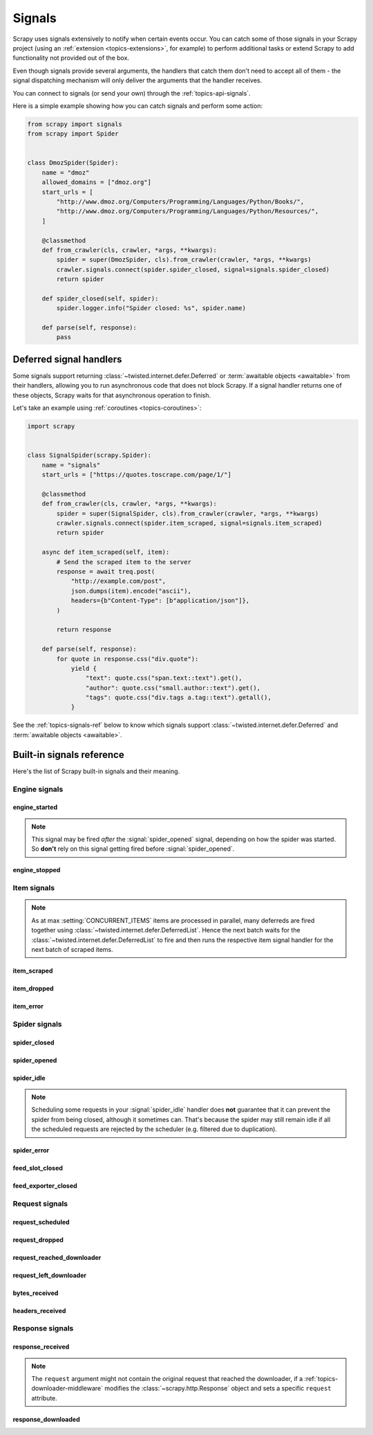 .. _topics-signals:

=======
Signals
=======

Scrapy uses signals extensively to notify when certain events occur. You can
catch some of those signals in your Scrapy project (using an :ref:`extension
<topics-extensions>`, for example) to perform additional tasks or extend Scrapy
to add functionality not provided out of the box.

Even though signals provide several arguments, the handlers that catch them
don't need to accept all of them - the signal dispatching mechanism will only
deliver the arguments that the handler receives.

You can connect to signals (or send your own) through the
:ref:`topics-api-signals`.

Here is a simple example showing how you can catch signals and perform some action:

.. code-block:: python

    from scrapy import signals
    from scrapy import Spider


    class DmozSpider(Spider):
        name = "dmoz"
        allowed_domains = ["dmoz.org"]
        start_urls = [
            "http://www.dmoz.org/Computers/Programming/Languages/Python/Books/",
            "http://www.dmoz.org/Computers/Programming/Languages/Python/Resources/",
        ]

        @classmethod
        def from_crawler(cls, crawler, *args, **kwargs):
            spider = super(DmozSpider, cls).from_crawler(crawler, *args, **kwargs)
            crawler.signals.connect(spider.spider_closed, signal=signals.spider_closed)
            return spider

        def spider_closed(self, spider):
            spider.logger.info("Spider closed: %s", spider.name)

        def parse(self, response):
            pass

.. _signal-deferred:

Deferred signal handlers
========================

Some signals support returning :class:`~twisted.internet.defer.Deferred`
or :term:`awaitable objects <awaitable>` from their handlers, allowing
you to run asynchronous code that does not block Scrapy. If a signal
handler returns one of these objects, Scrapy waits for that asynchronous
operation to finish.

Let's take an example using :ref:`coroutines <topics-coroutines>`:

.. code-block:: python

    import scrapy


    class SignalSpider(scrapy.Spider):
        name = "signals"
        start_urls = ["https://quotes.toscrape.com/page/1/"]

        @classmethod
        def from_crawler(cls, crawler, *args, **kwargs):
            spider = super(SignalSpider, cls).from_crawler(crawler, *args, **kwargs)
            crawler.signals.connect(spider.item_scraped, signal=signals.item_scraped)
            return spider

        async def item_scraped(self, item):
            # Send the scraped item to the server
            response = await treq.post(
                "http://example.com/post",
                json.dumps(item).encode("ascii"),
                headers={b"Content-Type": [b"application/json"]},
            )

            return response

        def parse(self, response):
            for quote in response.css("div.quote"):
                yield {
                    "text": quote.css("span.text::text").get(),
                    "author": quote.css("small.author::text").get(),
                    "tags": quote.css("div.tags a.tag::text").getall(),
                }

See the :ref:`topics-signals-ref` below to know which signals support
:class:`~twisted.internet.defer.Deferred` and :term:`awaitable objects <awaitable>`.

.. _topics-signals-ref:

Built-in signals reference
==========================

.. module:: scrapy.signals
   :synopsis: Signals definitions

Here's the list of Scrapy built-in signals and their meaning.

Engine signals
--------------

engine_started
~~~~~~~~~~~~~~

.. signal:: engine_started
.. function:: engine_started()

    Sent when the Scrapy engine has started crawling.

    This signal supports returning deferreds from its handlers.

.. note:: This signal may be fired *after* the :signal:`spider_opened` signal,
    depending on how the spider was started. So **don't** rely on this signal
    getting fired before :signal:`spider_opened`.

engine_stopped
~~~~~~~~~~~~~~

.. signal:: engine_stopped
.. function:: engine_stopped()

    Sent when the Scrapy engine is stopped (for example, when a crawling
    process has finished).

    This signal supports returning deferreds from its handlers.

Item signals
------------

.. note::
    As at max :setting:`CONCURRENT_ITEMS` items are processed in
    parallel, many deferreds are fired together using
    :class:`~twisted.internet.defer.DeferredList`. Hence the next
    batch waits for the :class:`~twisted.internet.defer.DeferredList`
    to fire and then runs the respective item signal handler for
    the next batch of scraped items.

item_scraped
~~~~~~~~~~~~

.. signal:: item_scraped
.. function:: item_scraped(item, response, spider)

    Sent when an item has been scraped, after it has passed all the
    :ref:`topics-item-pipeline` stages (without being dropped).

    This signal supports returning deferreds from its handlers.

    :param item: the scraped item
    :type item: :ref:`item object <item-types>`

    :param spider: the spider which scraped the item
    :type spider: :class:`~scrapy.Spider` object

    :param response: the response from where the item was scraped
    :type response: :class:`~scrapy.http.Response` object

item_dropped
~~~~~~~~~~~~

.. signal:: item_dropped
.. function:: item_dropped(item, response, exception, spider)

    Sent after an item has been dropped from the :ref:`topics-item-pipeline`
    when some stage raised a :exc:`~scrapy.exceptions.DropItem` exception.

    This signal supports returning deferreds from its handlers.

    :param item: the item dropped from the :ref:`topics-item-pipeline`
    :type item: :ref:`item object <item-types>`

    :param spider: the spider which scraped the item
    :type spider: :class:`~scrapy.Spider` object

    :param response: the response from where the item was dropped
    :type response: :class:`~scrapy.http.Response` object

    :param exception: the exception (which must be a
        :exc:`~scrapy.exceptions.DropItem` subclass) which caused the item
        to be dropped
    :type exception: :exc:`~scrapy.exceptions.DropItem` exception

item_error
~~~~~~~~~~

.. signal:: item_error
.. function:: item_error(item, response, spider, failure)

    Sent when a :ref:`topics-item-pipeline` generates an error (i.e. raises
    an exception), except :exc:`~scrapy.exceptions.DropItem` exception.

    This signal supports returning deferreds from its handlers.

    :param item: the item that caused the error in the :ref:`topics-item-pipeline`
    :type item: :ref:`item object <item-types>`

    :param response: the response being processed when the exception was raised
    :type response: :class:`~scrapy.http.Response` object

    :param spider: the spider which raised the exception
    :type spider: :class:`~scrapy.Spider` object

    :param failure: the exception raised
    :type failure: twisted.python.failure.Failure

Spider signals
--------------

spider_closed
~~~~~~~~~~~~~

.. signal:: spider_closed
.. function:: spider_closed(spider, reason)

    Sent after a spider has been closed. This can be used to release per-spider
    resources reserved on :signal:`spider_opened`.

    This signal supports returning deferreds from its handlers.

    :param spider: the spider which has been closed
    :type spider: :class:`~scrapy.Spider` object

    :param reason: a string which describes the reason why the spider was closed. If
        it was closed because the spider has completed scraping, the reason
        is ``'finished'``. Otherwise, if the spider was manually closed by
        calling the ``close_spider`` engine method, then the reason is the one
        passed in the ``reason`` argument of that method (which defaults to
        ``'cancelled'``). If the engine was shutdown (for example, by hitting
        Ctrl-C to stop it) the reason will be ``'shutdown'``.
    :type reason: str

spider_opened
~~~~~~~~~~~~~

.. signal:: spider_opened
.. function:: spider_opened(spider)

    Sent after a spider has been opened for crawling. This is typically used to
    reserve per-spider resources, but can be used for any task that needs to be
    performed when a spider is opened.

    This signal supports returning deferreds from its handlers.

    :param spider: the spider which has been opened
    :type spider: :class:`~scrapy.Spider` object

spider_idle
~~~~~~~~~~~

.. signal:: spider_idle
.. function:: spider_idle(spider)

    Sent when a spider has gone idle, which means the spider has no further:

        * requests waiting to be downloaded
        * requests scheduled
        * items being processed in the item pipeline

    If the idle state persists after all handlers of this signal have finished,
    the engine starts closing the spider. After the spider has finished
    closing, the :signal:`spider_closed` signal is sent.

    You may raise a :exc:`~scrapy.exceptions.DontCloseSpider` exception to
    prevent the spider from being closed.

    Alternatively, you may raise a :exc:`~scrapy.exceptions.CloseSpider`
    exception to provide a custom spider closing reason. An
    idle handler is the perfect place to put some code that assesses
    the final spider results and update the final closing reason
    accordingly (e.g. setting it to 'too_few_results' instead of
    'finished').

    This signal does not support returning deferreds from its handlers.

    :param spider: the spider which has gone idle
    :type spider: :class:`~scrapy.Spider` object

.. note:: Scheduling some requests in your :signal:`spider_idle` handler does
    **not** guarantee that it can prevent the spider from being closed,
    although it sometimes can. That's because the spider may still remain idle
    if all the scheduled requests are rejected by the scheduler (e.g. filtered
    due to duplication).

spider_error
~~~~~~~~~~~~

.. signal:: spider_error
.. function:: spider_error(failure, response, spider)

    Sent when a spider callback generates an error (i.e. raises an exception).

    This signal does not support returning deferreds from its handlers.

    :param failure: the exception raised
    :type failure: twisted.python.failure.Failure

    :param response: the response being processed when the exception was raised
    :type response: :class:`~scrapy.http.Response` object

    :param spider: the spider which raised the exception
    :type spider: :class:`~scrapy.Spider` object

feed_slot_closed
~~~~~~~~~~~~~~~~

.. signal:: feed_slot_closed
.. function:: feed_slot_closed(slot)

    Sent when a :ref:`feed exports <topics-feed-exports>` slot is closed.

    This signal supports returning deferreds from its handlers.

    :param slot: the slot closed
    :type slot: scrapy.extensions.feedexport.FeedSlot


feed_exporter_closed
~~~~~~~~~~~~~~~~~~~~

.. signal:: feed_exporter_closed
.. function:: feed_exporter_closed()

    Sent when the :ref:`feed exports <topics-feed-exports>` extension is closed,
    during the handling of the :signal:`spider_closed` signal by the extension,
    after all feed exporting has been handled.

    This signal supports returning deferreds from its handlers.


Request signals
---------------

request_scheduled
~~~~~~~~~~~~~~~~~

.. signal:: request_scheduled
.. function:: request_scheduled(request, spider)

    Sent when the engine schedules a :class:`~scrapy.Request`, to be
    downloaded later.

    This signal does not support returning deferreds from its handlers.

    :param request: the request that reached the scheduler
    :type request: :class:`~scrapy.Request` object

    :param spider: the spider that yielded the request
    :type spider: :class:`~scrapy.Spider` object

request_dropped
~~~~~~~~~~~~~~~

.. signal:: request_dropped
.. function:: request_dropped(request, spider)

    Sent when a :class:`~scrapy.Request`, scheduled by the engine to be
    downloaded later, is rejected by the scheduler.

    This signal does not support returning deferreds from its handlers.

    :param request: the request that reached the scheduler
    :type request: :class:`~scrapy.Request` object

    :param spider: the spider that yielded the request
    :type spider: :class:`~scrapy.Spider` object

request_reached_downloader
~~~~~~~~~~~~~~~~~~~~~~~~~~

.. signal:: request_reached_downloader
.. function:: request_reached_downloader(request, spider)

    Sent when a :class:`~scrapy.Request` reached downloader.

    This signal does not support returning deferreds from its handlers.

    :param request: the request that reached downloader
    :type request: :class:`~scrapy.Request` object

    :param spider: the spider that yielded the request
    :type spider: :class:`~scrapy.Spider` object

request_left_downloader
~~~~~~~~~~~~~~~~~~~~~~~

.. signal:: request_left_downloader
.. function:: request_left_downloader(request, spider)

    .. versionadded:: 2.0

    Sent when a :class:`~scrapy.Request` leaves the downloader, even in case of
    failure.

    This signal does not support returning deferreds from its handlers.

    :param request: the request that reached the downloader
    :type request: :class:`~scrapy.Request` object

    :param spider: the spider that yielded the request
    :type spider: :class:`~scrapy.Spider` object

bytes_received
~~~~~~~~~~~~~~

.. versionadded:: 2.2

.. signal:: bytes_received
.. function:: bytes_received(data, request, spider)

    Sent by the HTTP 1.1 and S3 download handlers when a group of bytes is
    received for a specific request. This signal might be fired multiple
    times for the same request, with partial data each time. For instance,
    a possible scenario for a 25 kb response would be two signals fired
    with 10 kb of data, and a final one with 5 kb of data.

    Handlers for this signal can stop the download of a response while it
    is in progress by raising the :exc:`~scrapy.exceptions.StopDownload`
    exception. Please refer to the :ref:`topics-stop-response-download` topic
    for additional information and examples.

    This signal does not support returning deferreds from its handlers.

    :param data: the data received by the download handler
    :type data: :class:`bytes` object

    :param request: the request that generated the download
    :type request: :class:`~scrapy.Request` object

    :param spider: the spider associated with the response
    :type spider: :class:`~scrapy.Spider` object

headers_received
~~~~~~~~~~~~~~~~

.. versionadded:: 2.5

.. signal:: headers_received
.. function:: headers_received(headers, body_length, request, spider)

    Sent by the HTTP 1.1 and S3 download handlers when the response headers are
    available for a given request, before downloading any additional content.

    Handlers for this signal can stop the download of a response while it
    is in progress by raising the :exc:`~scrapy.exceptions.StopDownload`
    exception. Please refer to the :ref:`topics-stop-response-download` topic
    for additional information and examples.

    This signal does not support returning deferreds from its handlers.

    :param headers: the headers received by the download handler
    :type headers: :class:`scrapy.http.headers.Headers` object

    :param body_length: expected size of the response body, in bytes
    :type body_length: `int`

    :param request: the request that generated the download
    :type request: :class:`~scrapy.Request` object

    :param spider: the spider associated with the response
    :type spider: :class:`~scrapy.Spider` object

Response signals
----------------

response_received
~~~~~~~~~~~~~~~~~

.. signal:: response_received
.. function:: response_received(response, request, spider)

    Sent when the engine receives a new :class:`~scrapy.http.Response` from the
    downloader.

    This signal does not support returning deferreds from its handlers.

    :param response: the response received
    :type response: :class:`~scrapy.http.Response` object

    :param request: the request that generated the response
    :type request: :class:`~scrapy.Request` object

    :param spider: the spider for which the response is intended
    :type spider: :class:`~scrapy.Spider` object

.. note:: The ``request`` argument might not contain the original request that
    reached the downloader, if a :ref:`topics-downloader-middleware` modifies
    the :class:`~scrapy.http.Response` object and sets a specific ``request``
    attribute.

response_downloaded
~~~~~~~~~~~~~~~~~~~

.. signal:: response_downloaded
.. function:: response_downloaded(response, request, spider)

    Sent by the downloader right after a ``HTTPResponse`` is downloaded.

    This signal does not support returning deferreds from its handlers.

    :param response: the response downloaded
    :type response: :class:`~scrapy.http.Response` object

    :param request: the request that generated the response
    :type request: :class:`~scrapy.Request` object

    :param spider: the spider for which the response is intended
    :type spider: :class:`~scrapy.Spider` object
